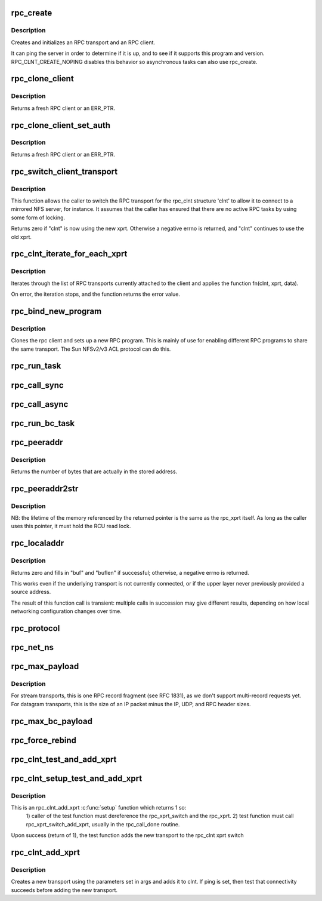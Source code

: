 .. -*- coding: utf-8; mode: rst -*-
.. src-file: net/sunrpc/clnt.c

.. _`rpc_create`:

rpc_create
==========

.. c:function:: struct rpc_clnt *rpc_create(struct rpc_create_args *args)

    create an RPC client and transport with one call

    :param struct rpc_create_args \*args:
        rpc_clnt create argument structure

.. _`rpc_create.description`:

Description
-----------

Creates and initializes an RPC transport and an RPC client.

It can ping the server in order to determine if it is up, and to see if
it supports this program and version.  RPC_CLNT_CREATE_NOPING disables
this behavior so asynchronous tasks can also use rpc_create.

.. _`rpc_clone_client`:

rpc_clone_client
================

.. c:function:: struct rpc_clnt *rpc_clone_client(struct rpc_clnt *clnt)

    Clone an RPC client structure

    :param struct rpc_clnt \*clnt:
        RPC client whose parameters are copied

.. _`rpc_clone_client.description`:

Description
-----------

Returns a fresh RPC client or an ERR_PTR.

.. _`rpc_clone_client_set_auth`:

rpc_clone_client_set_auth
=========================

.. c:function:: struct rpc_clnt *rpc_clone_client_set_auth(struct rpc_clnt *clnt, rpc_authflavor_t flavor)

    Clone an RPC client structure and set its auth

    :param struct rpc_clnt \*clnt:
        RPC client whose parameters are copied

    :param rpc_authflavor_t flavor:
        security flavor for new client

.. _`rpc_clone_client_set_auth.description`:

Description
-----------

Returns a fresh RPC client or an ERR_PTR.

.. _`rpc_switch_client_transport`:

rpc_switch_client_transport
===========================

.. c:function:: int rpc_switch_client_transport(struct rpc_clnt *clnt, struct xprt_create *args, const struct rpc_timeout *timeout)

    switch the RPC transport on the fly

    :param struct rpc_clnt \*clnt:
        pointer to a struct rpc_clnt

    :param struct xprt_create \*args:
        pointer to the new transport arguments

    :param const struct rpc_timeout \*timeout:
        pointer to the new timeout parameters

.. _`rpc_switch_client_transport.description`:

Description
-----------

This function allows the caller to switch the RPC transport for the
rpc_clnt structure 'clnt' to allow it to connect to a mirrored NFS
server, for instance.  It assumes that the caller has ensured that
there are no active RPC tasks by using some form of locking.

Returns zero if "clnt" is now using the new xprt.  Otherwise a
negative errno is returned, and "clnt" continues to use the old
xprt.

.. _`rpc_clnt_iterate_for_each_xprt`:

rpc_clnt_iterate_for_each_xprt
==============================

.. c:function:: int rpc_clnt_iterate_for_each_xprt(struct rpc_clnt *clnt, int (*fn)(struct rpc_clnt *, struct rpc_xprt *, void *), void *data)

    Apply a function to all transports

    :param struct rpc_clnt \*clnt:
        pointer to client

    :param int (\*fn)(struct rpc_clnt \*, struct rpc_xprt \*, void \*):
        function to apply

    :param void \*data:
        void pointer to function data

.. _`rpc_clnt_iterate_for_each_xprt.description`:

Description
-----------

Iterates through the list of RPC transports currently attached to the
client and applies the function fn(clnt, xprt, data).

On error, the iteration stops, and the function returns the error value.

.. _`rpc_bind_new_program`:

rpc_bind_new_program
====================

.. c:function:: struct rpc_clnt *rpc_bind_new_program(struct rpc_clnt *old, const struct rpc_program *program, u32 vers)

    bind a new RPC program to an existing client

    :param struct rpc_clnt \*old:
        old rpc_client

    :param const struct rpc_program \*program:
        rpc program to set

    :param u32 vers:
        rpc program version

.. _`rpc_bind_new_program.description`:

Description
-----------

Clones the rpc client and sets up a new RPC program. This is mainly
of use for enabling different RPC programs to share the same transport.
The Sun NFSv2/v3 ACL protocol can do this.

.. _`rpc_run_task`:

rpc_run_task
============

.. c:function:: struct rpc_task *rpc_run_task(const struct rpc_task_setup *task_setup_data)

    Allocate a new RPC task, then run rpc_execute against it

    :param const struct rpc_task_setup \*task_setup_data:
        pointer to task initialisation data

.. _`rpc_call_sync`:

rpc_call_sync
=============

.. c:function:: int rpc_call_sync(struct rpc_clnt *clnt, const struct rpc_message *msg, int flags)

    Perform a synchronous RPC call

    :param struct rpc_clnt \*clnt:
        pointer to RPC client

    :param const struct rpc_message \*msg:
        RPC call parameters

    :param int flags:
        RPC call flags

.. _`rpc_call_async`:

rpc_call_async
==============

.. c:function:: int rpc_call_async(struct rpc_clnt *clnt, const struct rpc_message *msg, int flags, const struct rpc_call_ops *tk_ops, void *data)

    Perform an asynchronous RPC call

    :param struct rpc_clnt \*clnt:
        pointer to RPC client

    :param const struct rpc_message \*msg:
        RPC call parameters

    :param int flags:
        RPC call flags

    :param const struct rpc_call_ops \*tk_ops:
        RPC call ops

    :param void \*data:
        user call data

.. _`rpc_run_bc_task`:

rpc_run_bc_task
===============

.. c:function:: struct rpc_task *rpc_run_bc_task(struct rpc_rqst *req)

    Allocate a new RPC task for backchannel use, then run rpc_execute against it

    :param struct rpc_rqst \*req:
        RPC request

.. _`rpc_peeraddr`:

rpc_peeraddr
============

.. c:function:: size_t rpc_peeraddr(struct rpc_clnt *clnt, struct sockaddr *buf, size_t bufsize)

    extract remote peer address from clnt's xprt

    :param struct rpc_clnt \*clnt:
        RPC client structure

    :param struct sockaddr \*buf:
        target buffer

    :param size_t bufsize:
        length of target buffer

.. _`rpc_peeraddr.description`:

Description
-----------

Returns the number of bytes that are actually in the stored address.

.. _`rpc_peeraddr2str`:

rpc_peeraddr2str
================

.. c:function:: const char *rpc_peeraddr2str(struct rpc_clnt *clnt, enum rpc_display_format_t format)

    return remote peer address in printable format

    :param struct rpc_clnt \*clnt:
        RPC client structure

    :param enum rpc_display_format_t format:
        address format

.. _`rpc_peeraddr2str.description`:

Description
-----------

NB: the lifetime of the memory referenced by the returned pointer is
the same as the rpc_xprt itself.  As long as the caller uses this
pointer, it must hold the RCU read lock.

.. _`rpc_localaddr`:

rpc_localaddr
=============

.. c:function:: int rpc_localaddr(struct rpc_clnt *clnt, struct sockaddr *buf, size_t buflen)

    discover local endpoint address for an RPC client

    :param struct rpc_clnt \*clnt:
        RPC client structure

    :param struct sockaddr \*buf:
        target buffer

    :param size_t buflen:
        size of target buffer, in bytes

.. _`rpc_localaddr.description`:

Description
-----------

Returns zero and fills in "buf" and "buflen" if successful;
otherwise, a negative errno is returned.

This works even if the underlying transport is not currently connected,
or if the upper layer never previously provided a source address.

The result of this function call is transient: multiple calls in
succession may give different results, depending on how local
networking configuration changes over time.

.. _`rpc_protocol`:

rpc_protocol
============

.. c:function:: int rpc_protocol(struct rpc_clnt *clnt)

    Get transport protocol number for an RPC client

    :param struct rpc_clnt \*clnt:
        RPC client to query

.. _`rpc_net_ns`:

rpc_net_ns
==========

.. c:function:: struct net *rpc_net_ns(struct rpc_clnt *clnt)

    Get the network namespace for this RPC client

    :param struct rpc_clnt \*clnt:
        RPC client to query

.. _`rpc_max_payload`:

rpc_max_payload
===============

.. c:function:: size_t rpc_max_payload(struct rpc_clnt *clnt)

    Get maximum payload size for a transport, in bytes

    :param struct rpc_clnt \*clnt:
        RPC client to query

.. _`rpc_max_payload.description`:

Description
-----------

For stream transports, this is one RPC record fragment (see RFC
1831), as we don't support multi-record requests yet.  For datagram
transports, this is the size of an IP packet minus the IP, UDP, and
RPC header sizes.

.. _`rpc_max_bc_payload`:

rpc_max_bc_payload
==================

.. c:function:: size_t rpc_max_bc_payload(struct rpc_clnt *clnt)

    Get maximum backchannel payload size, in bytes

    :param struct rpc_clnt \*clnt:
        RPC client to query

.. _`rpc_force_rebind`:

rpc_force_rebind
================

.. c:function:: void rpc_force_rebind(struct rpc_clnt *clnt)

    force transport to check that remote port is unchanged

    :param struct rpc_clnt \*clnt:
        client to rebind

.. _`rpc_clnt_test_and_add_xprt`:

rpc_clnt_test_and_add_xprt
==========================

.. c:function:: int rpc_clnt_test_and_add_xprt(struct rpc_clnt *clnt, struct rpc_xprt_switch *xps, struct rpc_xprt *xprt, void *dummy)

    Test and add a new transport to a rpc_clnt

    :param struct rpc_clnt \*clnt:
        pointer to struct rpc_clnt

    :param struct rpc_xprt_switch \*xps:
        pointer to struct rpc_xprt_switch,

    :param struct rpc_xprt \*xprt:
        pointer struct rpc_xprt

    :param void \*dummy:
        unused

.. _`rpc_clnt_setup_test_and_add_xprt`:

rpc_clnt_setup_test_and_add_xprt
================================

.. c:function:: int rpc_clnt_setup_test_and_add_xprt(struct rpc_clnt *clnt, struct rpc_xprt_switch *xps, struct rpc_xprt *xprt, void *data)

    :param struct rpc_clnt \*clnt:
        struct rpc_clnt to get the new transport

    :param struct rpc_xprt_switch \*xps:
        the rpc_xprt_switch to hold the new transport

    :param struct rpc_xprt \*xprt:
        the rpc_xprt to test

    :param void \*data:
        a struct rpc_add_xprt_test pointer that holds the test function
        and test function call data

.. _`rpc_clnt_setup_test_and_add_xprt.description`:

Description
-----------

This is an rpc_clnt_add_xprt \ :c:func:`setup`\  function which returns 1 so:
  1) caller of the test function must dereference the rpc_xprt_switch
  and the rpc_xprt.
  2) test function must call rpc_xprt_switch_add_xprt, usually in
  the rpc_call_done routine.

Upon success (return of 1), the test function adds the new
transport to the rpc_clnt xprt switch

.. _`rpc_clnt_add_xprt`:

rpc_clnt_add_xprt
=================

.. c:function:: int rpc_clnt_add_xprt(struct rpc_clnt *clnt, struct xprt_create *xprtargs, int (*setup)(struct rpc_clnt *, struct rpc_xprt_switch *, struct rpc_xprt *, void *), void *data)

    Add a new transport to a rpc_clnt

    :param struct rpc_clnt \*clnt:
        pointer to struct rpc_clnt

    :param struct xprt_create \*xprtargs:
        pointer to struct xprt_create

    :param int (\*setup)(struct rpc_clnt \*, struct rpc_xprt_switch \*, struct rpc_xprt \*, void \*):
        callback to test and/or set up the connection

    :param void \*data:
        pointer to setup function data

.. _`rpc_clnt_add_xprt.description`:

Description
-----------

Creates a new transport using the parameters set in args and
adds it to clnt.
If ping is set, then test that connectivity succeeds before
adding the new transport.

.. This file was automatic generated / don't edit.

